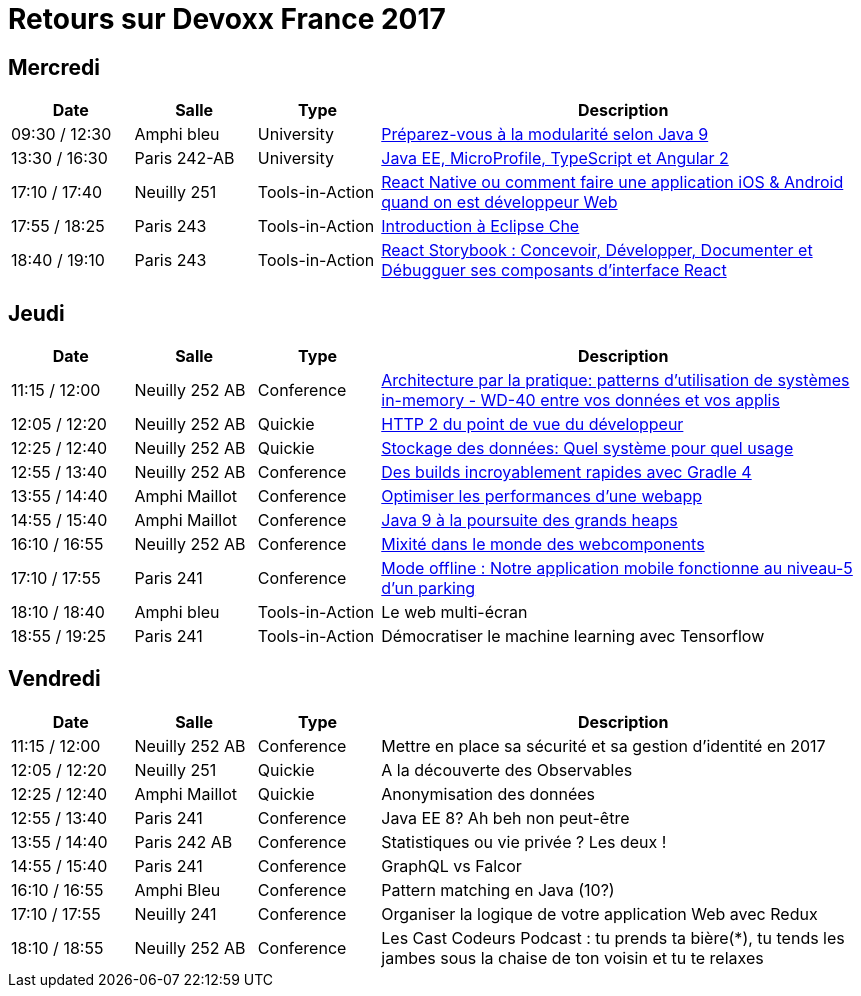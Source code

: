 = Retours sur Devoxx France 2017

== Mercredi

[cols="1,1,1,4", options="header"] 
|===
|Date				|Salle				|Type				|Description
|09:30 / 12:30		|Amphi bleu		    |University			|link:mercredi-modularite-java9.adoc[Préparez-vous à la modularité selon Java 9]
|13:30 / 16:30		|Paris 242-AB		|University			|link:mercredi-micro-angular.adoc[Java EE, MicroProfile, TypeScript et Angular 2]
|17:10 / 17:40		|Neuilly 251		|Tools-in-Action	|link:mercredi-react-native.adoc[React Native ou comment faire une application iOS & Android quand on est développeur Web]
|17:55 / 18:25		|Paris 243  		|Tools-in-Action	|link:mercredi-eclipse-che.adoc[Introduction à Eclipse Che]
|18:40 / 19:10		|Paris 243			|Tools-in-Action	|link:mercredi-react-storybook.adoc[React Storybook : Concevoir, Développer, Documenter et Débugguer ses composants d'interface React]
|===

== Jeudi

[cols="1,1,1,4", options="header"] 
|===
|Date				|Salle				|Type				|Description
|11:15 / 12:00		|Neuilly 252 AB		|Conference			|link:jeudi-inmemory.adoc[Architecture par la pratique: patterns d'utilisation de systèmes in-memory - WD-40 entre vos données et vos applis]
|12:05 / 12:20		|Neuilly 252 AB		|Quickie			|link:jeudi-http2.adoc[HTTP 2 du point de vue du développeur]
|12:25 / 12:40		|Neuilly 252 AB		|Quickie			|link:jeudi-choix-bd.adoc[Stockage des données: Quel système pour quel usage]
|12:55 / 13:40		|Neuilly 252 AB     |Conference			|link:jeudi-gradle4.adoc[Des builds incroyablement rapides avec Gradle 4]
|13:55 / 14:40		|Amphi Maillot		|Conference			|link:jeudi-webperf.adoc[Optimiser les performances d'une webapp]
|14:55 / 15:40		|Amphi Maillot		|Conference			|link:jeudi-java9-heap.adoc[Java 9 à la poursuite des grands heaps]
|16:10 / 16:55		|Neuilly 252 AB		|Conference			|link:jeudi-webcomponents.adoc[Mixité dans le monde des webcomponents]
|17:10 / 17:55		|Paris 241		    |Conference			|link:jeudi-mobile-offline.adoc[Mode offline : Notre application mobile fonctionne au niveau-5 d'un parking]
|18:10 / 18:40		|Amphi bleu		    |Tools-in-Action	|Le web multi-écran
|18:55 / 19:25		|Paris 241			|Tools-in-Action	|Démocratiser le machine learning avec Tensorflow
|===

== Vendredi

[cols="1,1,1,4", options="header"] 
|===
|Date				|Salle				|Type				|Description
|11:15 / 12:00		|Neuilly 252 AB	    |Conference 		|Mettre en place sa sécurité et sa gestion d'identité en 2017
|12:05 / 12:20		|Neuilly 251    	|Quickie 			|A la découverte des Observables
|12:25 / 12:40		|Amphi Maillot		|Quickie		 	|Anonymisation des données
|12:55 / 13:40		|Paris 241			|Conference 		|Java EE 8? Ah beh non peut-être
|13:55 / 14:40		|Paris 242 AB		|Conference 		|Statistiques ou vie privée ? Les deux !
|14:55 / 15:40		|Paris 241			|Conference 		|GraphQL vs Falcor
|16:10 / 16:55		|Amphi Bleu			|Conference 		|Pattern matching en Java (10?)
|17:10 / 17:55		|Neuilly 241		|Conference 		|Organiser la logique de votre application Web avec Redux
|18:10 / 18:55		|Neuilly 252 AB		|Conference 		|Les Cast Codeurs Podcast : tu prends ta bière(*), tu tends les jambes sous la chaise de ton voisin et tu te relaxes
|===
